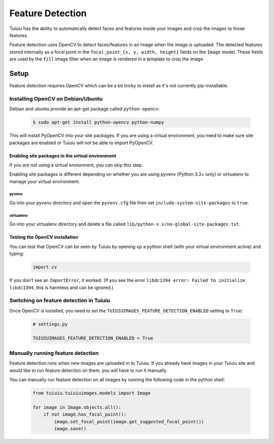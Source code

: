 .. _image_feature_detection:

Feature Detection
=================

Tuiuiu has the ability to automatically detect faces and features inside your images and crop the images to those features.

Feature detection uses OpenCV to detect faces/features in an image when the image is uploaded. The detected features stored internally as a focal point in the ``focal_point_{x, y, width, height}`` fields on the ``Image`` model. These fields are used by the ``fill`` image filter when an image is rendered in a template to crop the image.


Setup
-----

Feature detection requires OpenCV which can be a bit tricky to install as it's not currently pip-installable.


Installing OpenCV on Debian/Ubuntu
~~~~~~~~~~~~~~~~~~~~~~~~~~~~~~~~~~

Debian and ubuntu provide an apt-get package called ``python-opencv``:

 .. code-block:: console

    $ sudo apt-get install python-opencv python-numpy

This will install PyOpenCV into your site packages. If you are using a virtual environment, you need to make sure site packages are enabled or Tuiuiu will not be able to import PyOpenCV.


Enabling site packages in the virtual environment
^^^^^^^^^^^^^^^^^^^^^^^^^^^^^^^^^^^^^^^^^^^^^^^^^

If you are not using a virtual envionment, you can skip this step.

Enabling site packages is different depending on whether you are using pyvenv (Python 3.3+ only) or virtualenv to manage your virtual environment.


pyvenv
``````

Go into your pyvenv directory and open the ``pyvenv.cfg`` file then set ``include-system-site-packages`` to ``true``.


virtualenv
``````````

Go into your virtualenv directory and delete a file called ``lib/python-x.x/no-global-site-packages.txt``.


Testing the OpenCV installation
^^^^^^^^^^^^^^^^^^^^^^^^^^^^^^^

You can test that OpenCV can be seen by Tuiuiu by opening up a python shell (with your virtual environment active) and typing:

 .. code-block:: python

    import cv

If you don't see an ``ImportError``, it worked. (If you see the error ``libdc1394 error: Failed to initialize libdc1394``, this is harmless and can be ignored.)


Switching on feature detection in Tuiuiu
~~~~~~~~~~~~~~~~~~~~~~~~~~~~~~~~~~~~~~~~~

Once OpenCV is installed, you need to set the ``TUIUIUIMAGES_FEATURE_DETECTION_ENABLED`` setting to ``True``:

 .. code-block:: python

    # settings.py

    TUIUIUIMAGES_FEATURE_DETECTION_ENABLED = True


Manually running feature detection
~~~~~~~~~~~~~~~~~~~~~~~~~~~~~~~~~~

Feature detection runs when new images are uploaded in to Tuiuiu. If you already have images in your Tuiuiu site and would like to run feature detection on them, you will have to run it manually.

You can manually run feature detection on all images by running the following code in the python shell:

 .. code-block:: python

    from tuiuiu.tuiuiuimages.models import Image

    for image in Image.objects.all():
        if not image.has_focal_point():
            image.set_focal_point(image.get_suggested_focal_point())
            image.save()
